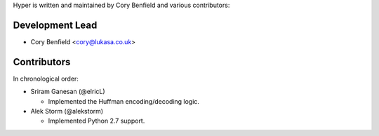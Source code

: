 Hyper is written and maintained by Cory Benfield and various contributors:

Development Lead
````````````````

- Cory Benfield <cory@lukasa.co.uk>

Contributors
````````````

In chronological order:

- Sriram Ganesan (@elricL)

  - Implemented the Huffman encoding/decoding logic.

- Alek Storm (@alekstorm)

  - Implemented Python 2.7 support.
